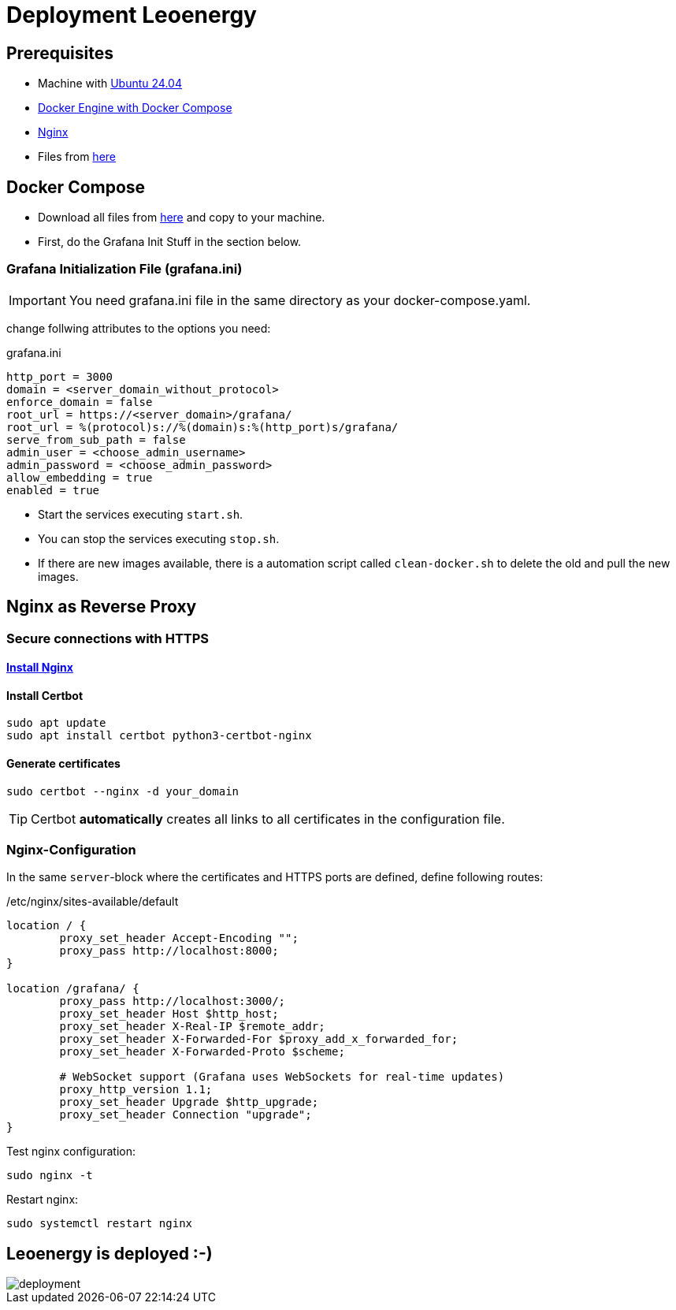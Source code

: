 = Deployment Leoenergy

== Prerequisites
* Machine with https://ubuntu.com/tutorials/install-ubuntu-desktop#1-overview[Ubuntu 24.04]
* https://docs.docker.com/engine/install/ubuntu/[Docker Engine with Docker Compose]
* https://www.digitalocean.com/community/tutorials/how-to-install-nginx-on-ubuntu-20-04[Nginx]
* Files from https://github.com/2324-4bhif-syp/2324-4bhif-syp-project-iot-dashboard/tree/main/compose[here]

== Docker Compose

* Download all files from https://github.com/2324-4bhif-syp/2324-4bhif-syp-project-iot-dashboard/tree/main/compose[here] and copy to your machine.
* First, do the Grafana Init Stuff in the section below.

=== Grafana Initialization File (grafana.ini)
IMPORTANT: You need grafana.ini file in the same directory as your docker-compose.yaml.

change follwing attributes to the options you need:

.grafana.ini
[source, ini]
----
http_port = 3000
domain = <server_domain_without_protocol>
enforce_domain = false
root_url = https://<server_domain>/grafana/
root_url = %(protocol)s://%(domain)s:%(http_port)s/grafana/
serve_from_sub_path = false
admin_user = <choose_admin_username>
admin_password = <choose_admin_password>
allow_embedding = true
enabled = true
----

* Start the services executing `start.sh`.
* You can stop the services executing `stop.sh`.
* If there are new images available, there is a automation script called `clean-docker.sh` to delete the old and pull the new images.

== Nginx as Reverse Proxy

=== Secure connections with HTTPS

==== https://www.digitalocean.com/community/tutorials/how-to-install-nginx-on-ubuntu-20-04[Install Nginx]

==== Install Certbot

[source, bash]
----
sudo apt update
sudo apt install certbot python3-certbot-nginx
----

==== Generate certificates

[source, bash]
----
sudo certbot --nginx -d your_domain
----

TIP: Certbot *automatically* creates all links to all certificates in the configuration file.

=== Nginx-Configuration

In the same `server`-block where the certificates and HTTPS ports are defined, define following routes:

./etc/nginx/sites-available/default
[source]
----
location / {
        proxy_set_header Accept-Encoding "";
        proxy_pass http://localhost:8000;
}

location /grafana/ {
        proxy_pass http://localhost:3000/;
        proxy_set_header Host $http_host;
        proxy_set_header X-Real-IP $remote_addr;
        proxy_set_header X-Forwarded-For $proxy_add_x_forwarded_for;
        proxy_set_header X-Forwarded-Proto $scheme;

        # WebSocket support (Grafana uses WebSockets for real-time updates)
        proxy_http_version 1.1;
        proxy_set_header Upgrade $http_upgrade;
        proxy_set_header Connection "upgrade";
}
----

Test nginx configuration:

[source, bash]
----
sudo nginx -t
----

Restart nginx:

[source, bash]
----
sudo systemctl restart nginx
----

== Leoenergy is deployed :-)

image::files/deployment.png[]
